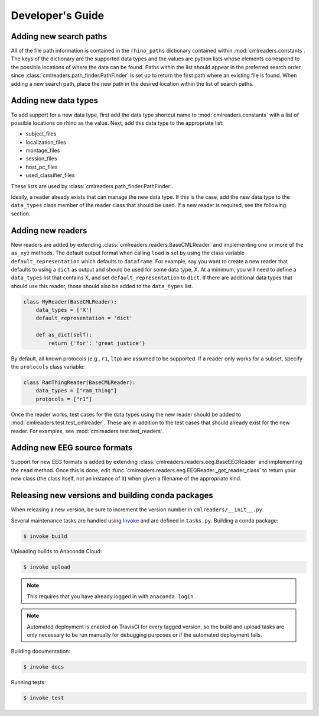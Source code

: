 Developer's Guide
=================

Adding new search paths
-----------------------

All of the file path information is contained in the ``rhino_paths`` dictionary
contained within :mod:`cmlreaders.constants`. The keys of the dictionary are the
supported data types and the values are python lists whose elements correspond
to the possible locations of where the data can be found. Paths within the list
should appear in the preferred search order since
:class:`cmlreaders.path_finder.PathFinder` is set up to return the first path
where an existing file is found. When adding a new search path, place the
new path in the desired location within the list of search paths.

Adding new data types
---------------------

To add support for a new data type, first add the data type shortcut name
to :mod:`cmlreaders.constants` with a list of possible locations on rhino
as the value. Next, add this data type to the appropriate list:

- subject_files
- localization_files
- montage_files
- session_files
- host_pc_files
- used_classifier_files

These lists are used by :class:`cmlreaders.path_finder.PathFinder`.

Ideally, a reader already exists that can manage the new data
type. If this is the case, add the new data type to the ``data_types`` class
member of the reader class that should be used. If a new reader is required,
see the following section.

Adding new readers
------------------

New readers are added by extending :class:`cmlreaders.readers.BaseCMLReader` and
implementing one or more of the ``as_xyz`` methods. The default output format
when calling ``load`` is set by using the class variable ``default_representation``
which defaults to ``dataframe``. For example, say you want to create a new
reader that defaults to using a ``dict`` as output and should be used for some
data type, X. At a minimum, you will need to define a ``data_types`` list that
contains X, and set ``default_representation`` to ``dict``. If there are
additional data types that should use this reader, those should also be added
to the ``data_types`` list.

.. code-block:: python

    class MyReader(BaseCMLReader):
        data_types = ['X']
        default_representation = 'dict'

        def as_dict(self):
            return {'for': 'great justice'}

By default, all known protocols (e.g., ``r1``, ``ltp``) are assumed to be
supported. If a reader only works for a subset, specify the ``protocols`` class
variable:

.. code-block:: python

    class RamThingReader(BaseCMLReader):
        data_types = ["ram_thing"]
        protocols = ["r1"]

Once the reader works, test cases for the data types using the new reader
should be added to :mod:`cmlreaders.test.test_cmlreader`. These are in addition
to the test cases that should already exist for the new reader. For examples,
see :mod:`cmlreaders.test.test_readers`.

Adding new EEG source formats
-----------------------------

Support for new EEG formats is added by extending
:class:`cmlreaders.readers.eeg.BaseEEGReader` and implementing the ``read`` method.
Once this is done, edit :func:`cmlreaders.readers.eeg.EEGReader._get_reader_class`
to return your new class (the class itself, not an instance of it) when
given a filename of the appropriate kind.


Releasing new versions and building conda packages
--------------------------------------------------

When releasing a new version, be sure to increment the version number in
``cmlreaders/__init__.py``.

Several maintenance tasks are handled using Invoke_ and are defined in
``tasks.py``. Building a conda package:

.. code-block:: shell-session

    $ invoke build

Uploading builds to Anaconda Cloud:

.. code-block:: shell-session

    $ invoke upload

.. note:: This requires that you have already logged in with ``anaconda login``.

.. note:: Automated deployment is enabled on TravisCI for every tagged version,
          so the build and upload tasks are only necessary to be run manually
          for debugging purposes or if the automated deployment fails.

Building documentation:

.. code-block:: shell-session

    $ invoke docs

Running tests:

.. code-block:: shell-session

    $ invoke test

.. _Invoke: http://www.pyinvoke.org/
